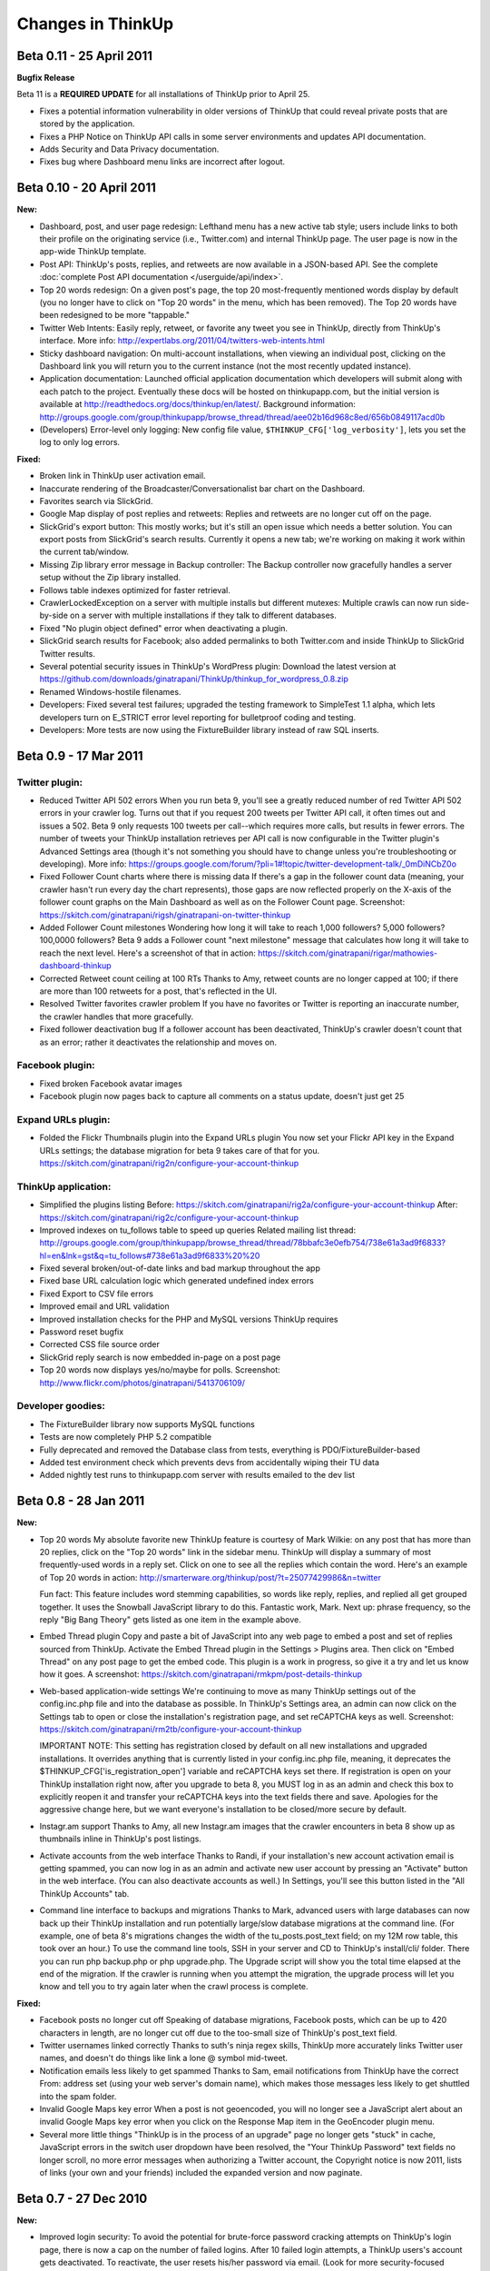 Changes in ThinkUp
==================

Beta 0.11 - 25 April 2011
-------------------------

**Bugfix Release**

Beta 11 is a **REQUIRED UPDATE** for all installations of ThinkUp prior to April 25.

* Fixes a potential information vulnerability in older versions of ThinkUp that could reveal private posts that are stored by the application.
* Fixes a PHP Notice on ThinkUp API calls in some server environments and updates API documentation.
* Adds Security and Data Privacy documentation.
* Fixes bug where Dashboard menu links are incorrect after logout.


Beta 0.10 - 20 April 2011
-------------------------
**New:**

*   Dashboard, post, and user page redesign: Lefthand menu has a new active tab style; users include links to both
    their profile on the originating service (i.e., Twitter.com) and internal ThinkUp page. The user page is now in the
    app-wide ThinkUp template.
*   Post API: ThinkUp's posts, replies, and retweets are now available in a JSON-based API. See the complete
    :doc:`complete Post API documentation </userguide/api/index>`.
*   Top 20 words redesign: On a given post's page, the top 20 most-frequently mentioned words display by default
    (you no longer have to click on "Top 20 words" in the menu, which has been removed). The Top 20 words have been
    redesigned to be more "tappable."
*   Twitter Web Intents: Easily reply, retweet, or favorite any tweet you see in ThinkUp, directly from ThinkUp's
    interface. More info: http://expertlabs.org/2011/04/twitters-web-intents.html
*   Sticky dashboard navigation: On multi-account installations, when viewing an individual post, clicking on the
    Dashboard link you will return you to the current instance (not the most recently updated instance).
*   Application documentation: Launched official application documentation which developers will submit along with
    each patch to the project. Eventually these docs will be hosted on thinkupapp.com, but the initial version is
    available at http://readthedocs.org/docs/thinkup/en/latest/. Background information:
    http://groups.google.com/group/thinkupapp/browse_thread/thread/aee02b16d968c8ed/656b0849117acd0b
*   (Developers) Error-level only logging: New config file value, ``$THINKUP_CFG['log_verbosity']``, lets you set the
    log to only log errors.

**Fixed:**

*   Broken link in ThinkUp user activation email.
*   Inaccurate rendering of the Broadcaster/Conversationalist bar chart on the Dashboard.
*   Favorites search via SlickGrid.
*   Google Map display of post replies and retweets: Replies and retweets are no longer cut off on the page.
*   SlickGrid's export button: This mostly works; but it's still an open issue which needs a better solution. You
    can export posts from SlickGrid's search results. Currently it opens a new tab; we're working on making it work
    within the current tab/window.
*   Missing Zip library error message in Backup controller: The Backup controller now gracefully handles a server setup
    without the Zip library installed.
*   Follows table indexes optimized for faster retrieval.
*   CrawlerLockedException on a server with multiple installs but different mutexes: Multiple crawls can now run
    side-by-side on a server with multiple installations if they talk to different databases.
*   Fixed "No plugin object defined" error when deactivating a plugin.
*   SlickGrid search results for Facebook; also added permalinks to both Twitter.com and inside ThinkUp to SlickGrid
    Twitter results.
*   Several potential security issues in ThinkUp's WordPress plugin: Download the latest version at
    https://github.com/downloads/ginatrapani/ThinkUp/thinkup_for_wordpress_0.8.zip
*   Renamed Windows-hostile filenames.
*   Developers: Fixed several test failures; upgraded the testing framework to SimpleTest 1.1 alpha, which lets
    developers turn on E_STRICT error level reporting for bulletproof coding and testing.
*   Developers: More tests are now using the FixtureBuilder library instead of raw SQL inserts.

Beta 0.9 - 17 Mar 2011
----------------------

Twitter plugin:
~~~~~~~~~~~~~~~

*   Reduced Twitter API 502 errors
    When you run beta 9, you'll see a greatly reduced number of red
    Twitter API 502 errors in your crawler log. Turns out that if you
    request 200 tweets per Twitter API call, it often times out and issues
    a 502. Beta 9 only requests 100 tweets per call--which requires more
    calls, but results in fewer errors. The number of tweets your ThinkUp
    installation retrieves per API call is now configurable in the Twitter
    plugin's Advanced Settings area (though it's not something you should
    have to change unless you're troubleshooting or developing). More
    info:
    https://groups.google.com/forum/?pli=1#!topic/twitter-development-talk/_0mDiNCbZ0o

*   Fixed Follower Count charts where there is missing data
    If there's a gap in the follower count data (meaning, your crawler
    hasn't run every day the chart represents), those gaps are now
    reflected properly on the X-axis of the follower count graphs on the
    Main Dashboard as well as on the Follower Count page. Screenshot:
    https://skitch.com/ginatrapani/rigsh/ginatrapani-on-twitter-thinkup

*   Added Follower Count milestones
    Wondering how long it will take to reach 1,000 followers? 5,000
    followers? 100,0000 followers? Beta 9 adds a Follower count "next
    milestone" message that calculates how long it will take to reach the
    next level. Here's a screenshot of that in action:
    https://skitch.com/ginatrapani/rigar/mathowies-dashboard-thinkup

*   Corrected Retweet count ceiling at 100 RTs
    Thanks to Amy, retweet counts are no longer capped at 100; if there
    are more than 100 retweets for a post, that's reflected in the UI.

*   Resolved Twitter favorites crawler problem
    If you have no favorites or Twitter is reporting an inaccurate number,
    the crawler handles that more gracefully.

*   Fixed follower deactivation bug
    If a follower account has been deactivated, ThinkUp's crawler doesn't
    count that as an error; rather it deactivates the relationship and
    moves on.


Facebook plugin:
~~~~~~~~~~~~~~~~

*   Fixed broken Facebook avatar images
*   Facebook plugin now pages back to capture all comments on a status
    update, doesn't just get 25


Expand URLs plugin:
~~~~~~~~~~~~~~~~~~~

*   Folded the Flickr Thumbnails plugin into the Expand URLs plugin
    You now set your Flickr API key in the Expand URLs settings; the
    database migration for beta 9 takes care of that for you.
    https://skitch.com/ginatrapani/rig2n/configure-your-account-thinkup


ThinkUp application:
~~~~~~~~~~~~~~~~~~~~

*   Simplified the plugins listing
    Before:
    https://skitch.com/ginatrapani/rig2a/configure-your-account-thinkup
    After:
    https://skitch.com/ginatrapani/rig2c/configure-your-account-thinkup

*   Improved indexes on tu_follows table to speed up queries
    Related mailing list thread:
    http://groups.google.com/group/thinkupapp/browse_thread/thread/78bbafc3e0efb754/738e61a3ad9f6833?hl=en&lnk=gst&q=tu_follows#738e61a3ad9f6833%20%20

*   Fixed several broken/out-of-date links and bad markup throughout the app
*   Fixed base URL calculation logic which generated undefined index errors
*   Fixed Export to CSV file errors
*   Improved email and URL validation
*   Improved installation checks for the PHP and MySQL versions ThinkUp requires
*   Password reset bugfix
*   Corrected CSS file source order
*   SlickGrid reply search is now embedded in-page on a post page
*   Top 20 words now displays yes/no/maybe for polls. Screenshot:
    http://www.flickr.com/photos/ginatrapani/5413706109/


Developer goodies:
~~~~~~~~~~~~~~~~~~

*   The FixtureBuilder library now supports MySQL functions
*   Tests are now completely PHP 5.2 compatible
*   Fully deprecated and removed the Database class from tests,
    everything is PDO/FixtureBuilder-based
*   Added test environment check which prevents devs from accidentally
    wiping their TU data
*   Added nightly test runs to thinkupapp.com server with results
    emailed to the dev list

Beta 0.8 - 28 Jan 2011
-----------------------

**New:**

*   Top 20 words
    My absolute favorite new ThinkUp feature is courtesy of Mark Wilkie:
    on any post that has more than 20 replies, click on the "Top 20 words"
    link in the sidebar menu. ThinkUp will display a summary of most
    frequently-used words in a reply set. Click on one to see all the
    replies which contain the word. Here's an example of Top 20 words in
    action:
    http://smarterware.org/thinkup/post/?t=25077429986&n=twitter

    Fun fact: This feature includes word stemming capabilities, so words
    like reply, replies, and replied all get grouped together. It uses the
    Snowball JavaScript library to do this. Fantastic work, Mark. Next up:
    phrase frequency, so the reply "Big Bang Theory" gets listed as one
    item in the example above.

*   Embed Thread plugin
    Copy and paste a bit of JavaScript into any web page to embed a post
    and set of replies sourced from ThinkUp. Activate the Embed Thread
    plugin in the Settings > Plugins area. Then click on "Embed Thread" on
    any post page to get the embed code. This plugin is a work in
    progress, so give it a try and let us know how it goes. A screenshot:
    https://skitch.com/ginatrapani/rmkpm/post-details-thinkup

*   Web-based application-wide settings
    We're continuing to move as many ThinkUp settings out of the
    config.inc.php file and into the database as possible. In ThinkUp's
    Settings area, an admin can now click on the Settings tab to open or
    close the installation's registration page, and set reCAPTCHA keys as
    well. Screenshot:
    https://skitch.com/ginatrapani/rm2tb/configure-your-account-thinkup

    IMPORTANT NOTE: This setting has registration closed by default on all
    new installations and upgraded installations. It overrides anything
    that is currently listed in your config.inc.php file, meaning, it
    deprecates the $THINKUP_CFG['is_registration_open'] variable and
    reCAPTCHA keys set there. If registration is open on your ThinkUp
    installation right now, after you upgrade to beta 8, you MUST log in
    as an admin and check this box to explicitly reopen it and transfer
    your reCAPTCHA keys into the text fields there and save. Apologies for
    the aggressive change here, but we want everyone's installation to be
    closed/more secure by default.

*   Instagr.am support
    Thanks to Amy, all new Instagr.am images that the crawler encounters
    in beta 8 show up as thumbnails inline in ThinkUp's post listings.

*   Activate accounts from the web interface
    Thanks to Randi, if your installation's new account activation email
    is getting spammed, you can now log in as an admin and activate new
    user account by pressing an "Activate" button in the web interface.
    (You can also deactivate accounts as well.) In Settings, you'll see
    this button listed in the "All ThinkUp Accounts" tab.

*   Command line interface to backups and migrations
    Thanks to Mark, advanced users with large databases can now back up
    their ThinkUp installation and run potentially large/slow database
    migrations at the command line. (For example, one of beta 8's
    migrations changes the width of the tu_posts.post_text field; on my
    12M row table, this took over an hour.) To use the command line tools,
    SSH in your server and CD to ThinkUp's install/cli/ folder. There you
    can run php backup.php or php upgrade.php. The Upgrade script will
    show you the total time elapsed at the end of the migration. If the
    crawler is running when you attempt the migration, the upgrade process
    will let you know and tell you to try again later when the crawl
    process is complete.

**Fixed:**

*   Facebook posts no longer cut off
    Speaking of database migrations, Facebook posts, which can be up to
    420 characters in length, are no longer cut off due to the too-small
    size of ThinkUp's post_text field.

*   Twitter usernames linked correctly
    Thanks to suth's ninja regex skills, ThinkUp more accurately links
    Twitter user names, and doesn't do things like link a lone @ symbol
    mid-tweet.

*   Notification emails less likely to get spammed
    Thanks to Sam, email notifications from ThinkUp have the correct From:
    address set (using your web server's domain name), which makes those
    messages less likely to get shuttled into the spam folder.

*   Invalid Google Maps key error
    When a post is not geoencoded, you will no longer see a JavaScript
    alert about an invalid Google Maps key error when you click on the
    Response Map item in the GeoEncoder plugin menu.

*   Several more little things
    "ThinkUp is in the process of an upgrade" page no longer gets "stuck"
    in cache, JavaScript errors in the switch user dropdown have been
    resolved, the "Your ThinkUp Password" text fields no longer scroll, no
    more error messages when authorizing a Twitter account, the Copyright
    notice is now 2011, lists of links (your own and your friends)
    included the expanded version and now paginate.


Beta 0.7 - 27 Dec 2010
----------------------

**New:**

*   Improved login security: To avoid the potential for brute-force
    password cracking attempts on ThinkUp's login page, there is now a cap
    on the number of failed logins. After 10 failed login attempts, a
    ThinkUp users's account gets deactivated. To reactivate, the user
    resets his/her password via email. (Look for more security-focused
    updates to the system in future releases.)

*   Better retweet crawling: Thanks to Amy, ThinkUp now captures
    the total of new-style retweets more accurately, and displays that
    number plus the number of old-style quoted retweets that ThinkUp
    detects.

*   Tweet reply links: Thanks to Sam, you can now easily reply to a
    given tweet from inside ThinkUp. Rollover any tweet and click on the
    "Reply" link to autofill Twitter's update form with the user name and
    status ID. Screenshot:
    https://skitch.com/ginatrapani/rga5j/ginatrapani-on-twitter-thinkup

*   Picplz support: Thanks to Kyle, photos posted on Twitter from
    http://picplz.com now show up as inline thumbnails in ThinkUp.

*   Tweet photo thumbnails appear on post page: Speaking of image
    thumbnails, they now appear on individual post pages like this one:
    http://smarterware.org/thinkup/post/?t=13426333958807552&n=twitter

*   Configure number of links to expand per crawler run: Thanks to
    Sam, you can now set the number of links the Expand URLs plugin
    attempts per crawler run. This number is 1500 by default and normally
    won't need to be changed. But, if your crawls are taking too long or
    if you've got too many links to expand that aren't happening fast
    enough, you can now dial it up or down in the web interface.
    Screenshot:
    https://skitch.com/ginatrapani/rga5t/configure-your-account-thinkup

*   Followers/Who You Follow lists updated: Twitter's Followers/Who
    You Follow lists have been simplified, and now display some
    interesting stats like how many multiples of followers a user has
    versus friends, and the average number of posts that user has
    published per day since they joined Twitter. Screenshot:
    https://skitch.com/ginatrapani/rga5a/ginatrapani-on-twitter-thinkup

*   New (for developers)! Logger debug mode: Thanks to Amy, developers
    who have debug=true in their config file can write debug statements to
    the log while developing the crawler.

**Fixed:**

*   Gradients in design refresh: Thanks to Andy, everyone on
    every browser sees the new gradients in beta 6's design refresh as we
    intended.

*   Upgrader: Mark fixed a bug that potentially caused problems
    upgrading to ThinkUp's latest version from beta 2. We now have
    automated upgrade tests which run through every single possible
    upgrade path from beta 1 to beta 7 passing.

*   Several more little things: Application options
    have been moved to the generic options table to consolidate our data
    structure; Update your data links no longer throw a 404; Links to
    retweet listings from the Dashboard have been corrected; Plugin
    external libraries are now located in their own extlib folders.



Beta 0.6 - 13 Dec 2010
----------------------

**New:**

*   Favorite tweets: Thanks to an incredible show of perseverance
    by Amy who has been shepherding along this branch since April, ThinkUp
    now captures your favorite tweets (the ones you have starred) and
    lists them under a new Favorites menu on the main dashboard. If you
    like to star tweets with links in them for reading later, you can
    filter your favorites list that way, too. Screenshot:
    https://skitch.com/ginatrapani/rrs81/ginatrapani-on-twitter-thinkup

*   Design refresh: Anil made a few design improvements in this
    release which consolidate the header and status bar, make the sidebar
    menu easier to see and use, remove lots of borders and other clutter,
    and make the replies and retweets buttons more button-like. See the
    new design in action:
    http://smarterware.org/thinkup/

    Note: there are rough spots and CSS/markup mistakes here; I modified
    several of Anil's tweaks so anything that's broken/weird is probably
    my fault. As always, we'll be polishing as we go. CSS mavens, send me
    pull requests with fixes, please. (Please.)

*   Reorganized post page: The post detail page now has a sidebar
    menu just like the dashboard does, a one-stop shop for everything you
    can do with a post, like export replies, search and filter replies,
    list retweets, and see responses on a map. Like the dashboard, plugins
    generate this menu dynamically, which opens the door to
    conversation-specific visualizations and reply listings. Now that the
    stage is set for those kinds of plugins, expect to see more items
    appear in that menu in future releases. Screenshot:
    https://skitch.com/ginatrapani/rrs85/post-details-thinkup

*   Expand/collapse advanced plugin options: A ThinkUp plugin can
    potentially have several settings, and many of them could have default
    values that most users don't need to ever see or change. That's why
    we've set up the ability to hide "advanced" plugin options to simplify
    setup. For example, the only options an admin sees by default for the
    Twitter plugin are the two required values, the rest are nestled away
    comfortably in a hidden div. Just click "Show Advanced Options" to
    reveal them. Screenshot:
    https://skitch.com/ginatrapani/rrs8b/configure-your-account-thinkup

**Fixed:**

*   Twitter inquiries: Thanks to Andy, tweets which contain URLs
    that have question marks in them no longer show up in the Inquires
    list, because they're not questions.

*   New developers tools! Developers can now output custom debugging
    lines while running tests, run an individual test in a given TestCase,
    and see details of a database access error when they set debug = true
    in the config.inc.php file.

*   More little things: Fixed a bug where under certain
    conditions, a user may not get saved to the database correctly. Fixed
    a bug where the web-based crawler page's content-type was not set
    correctly. Fixed a bug where an instance may not get updated correctly
    after a crawl completes. Added a link to the IRC channel to the
    application footer.

Beta 0.5 - 22 Nov 2010
----------------------

**New:**

*   Human readable crawler log: When you click on the "Update now"
    link to run the ThinkUp crawler, the activity log you'll see has been
    totally revamped. You'll have an easier time seeing errors, successes,
    and information about what's working and what's not.

*   Better data integrity: The latest database migration enforces
    some unique indexes which will make sure your datastore is cleaner and
    free of duplicate links and posts. (Related mailing list thread:
    http://groups.google.com/group/thinkupapp/browse_thread/thread/eac7e97f4f81265e)

**Fixed:**

*   Reduced number of Twitter API errors: The order the ThinkUp
    crawler gathers your data from the Twitter API has been adjusted in a
    way that should result in fewer errors and faster data capture. In
    practice, your friends and followers lists will not stay empty for as
    long as they have been anymore. (One of several related mailing list
    threads: http://groups.google.com/group/thinkupapp/browse_thread/thread/cfb9735d6e2ada39/8902e1903b0974ac)

*   The database upgrader: The upgrader now supports custom table
    prefixes (Guillaume, you will be the true test of this fix), and it
    has more understandable messaging about what to do regarding the
    completion email and after the upgrade is complete. (Related mailing
    list messages: http://groups.google.com/group/thinkupapp/msg/021fb00f8f51881e
    http://groups.google.com/group/thinkupapp/msg/9d26ae8574a1b851)

*   Expand URLs hanging bug: The ExpandURLsPlugin used to hang
    indefinitely when it hit a URL that didn't respond quickly enough,
    causing some people to have to deactivate the plugin entirely. The
    timeout has been set so the plugin will move on after a set amount of
    time correctly now.

*   A few more little things: The grid search now works with
    posts which contain Unicode characters, and plugin option errors no
    longer have the endearing but completely uninformative "Sorry, but we
    are unable to process your request at this time" message--instead, you
    get specific details about what's wrong. (Related mailing list thread:
    http://groups.google.com/group/thinkupapp/browse_thread/thread/d4455d0344c8dedd)

Beta 0.4 - 14 Nov 2010
----------------------

**New:**

*   Web-based database upgrader: When you install the new version,
    you'll experience the biggest new ThinkUp feature, our web-based
    database upgrader. Instead of running SQL by hand to update your
    ThinkUp datastore, the app will walk you through the process step by
    step, show you what changes it made, and even give you an option to
    back up your data first. Screenshots here:
    http://www.flickr.com/photos/ginatrapani/sets/72157625383770504/
    This new feature is big and complicated and while we tried our best to
    test every possible scenario, we're depending on you to let us know
    how it goes and report any problems you may have or make any UX
    suggestions. (Thanks in advance for that.)

*   Configurable Twitter API error tolerance: The Twitter API
    serves many fail whales. You can now configure the crawler to tolerate
    up to a certain number of whales--5 by default, but you can increase
    or reduce it now in the plugin settings.
    https://skitch.com/ginatrapani/ryj2n/configure-your-account-thinkup

**Fixed:**

*   Crawler log updates as-it-runs: The "Update now" page updates
    in real-time, instead of spinning and spinning until an entire crawler
    run is complete.

*   Lots of little things: no more exec() PHP warning, the
    WordPress plugin instructions and DB calls are fixed, long URLs now
    wrap correctly, no more bug with deleted accounts because of caching,
    restored missing cache directory causing permissions error, added
    automatic tests for installation and upgrade process, ported several
    tests to the FixtureBuilder library.

Beta 0.3 - 19 Oct 2010
----------------------

**New:**

*   Delete network accounts: If you've added a Twitter or Facebook
    account you want to delete, there's now a handy "Delete" button to do
    so, as shown here:
    http://skitch.com/ginatrapani/dh8na/delete-accounts

*   User-selected timezone: When you install ThinkUp fresh, a
    dropdown of timezones is available for you to choose from, instead of
    the app just defaulting to America/Los_Angeles. This will fix the
    infamous "updated thousands of negative seconds ago" bug that appears
    in the status bar on new installations not located in Southern
    California. Existing users: you should enter your timezone correctly
    by hand into your config.inc.php.
    Warning: the timezone select in the installer is long and scary right
    now. There is an issue filed (#369) to simplify it.

*   Installer attempts to create database: When you install ThinkUp
    fresh, if you enter the name of a database which does not already
    exist, the installer will attempt to create it with the credentials
    you enter. Previously it required that the database already existed.

**Fixed:**

*   Facebook Plugin: Fixed major bugs with new Facebook
    application setup; you can now authorize your FB account and add pages
    you like to ThinkUp with the correct permissions.

*   E_STRICT warnings: If you've got PHP warning set to E_STRICT,
    ThinkUp no longer triggers warnings while developing.

**Refactored:**

*   In preparation for Twitter's new 64-bit "Snowflake" post
    IDs, we've expanded the capacity of ThinkUp's post ID fields.

*   Ported several tests to use our FixtureBuilder library
    instead of raw SQL. The FixtureBuilder lets you create test data very
    easily and using it throughout our tests instead of straight SQL will
    enable us to swap in different DB types and test with custom table
    prefixes later.

Beta 0.2 - 4 Oct 2010
---------------------

*   Facebook Plugin: I gutted all the old Facebook Connect code and
    replaced it with shiny new Open Graph code. The account connection
    experience should be much less bewildering. Give it a try and let me
    know how it goes, especially all of you who have had trouble in beta
    1. Important note for those of you who actually did manage to set up
    Facebook users and pages successfully: the new plugin requires that
    you enter the Facebook Application ID, as shown here:
    http://skitch.com/ginatrapani/d3wu7/configure-your-account-thinkup

*   Twitter plugin: The Twitter API throws a lot of 500 errors (fail
    whales). Amy added a plugin option that lets you set how many whales
    the crawler should tolerate during a given crawl. Also, the crawler
    will now retry a failed API call instead of just moving onto the next
    one. Hopefully this will result in more successful Twitter crawls
    faster. Here's what the new option looks like:
    http://skitch.com/ginatrapani/d34x9/configure-your-account-thinkup

*   Inquiries: See only posts that you've asked an actual question in,
    which often prompts more replies. There's no fancy natural language
    processing going on here, so it's not always perfect, but the new
    "Inquiries" post listing only displays posts that contain question
    marks. An example in action:
    http://smarterware.org/thinkup/index.php%3Fv%3Dtweets-questions%26u%3Dginatrapani%26n%3Dtwitter

Beta 2 also contains several minor bugfixes that restore broken links,
tweak the design consistency, and remove a significant amount of code
that was no longer being used. (This is why the .zip file is smaller
than beta 1's was.)

Beta 0.1 - 27 Sept 2010
-----------------------

This is the last "drop tables and reinstall" release. From now on, you
will be able to upgrade your database smoothly from version to
version.

The major difference between the last alpha and first beta is the UI
interface overhaul discussed here:
http://groups.google.com/group/thinkupapp/browse_thread/thread/9f12e013ee2c4751

Otherwise, compared to the 0.008 alpha, beta 0.1 includes a very long
laundry list of bugfixes and updates. You can see the complete
changelog here:
http://github.com/ginatrapani/thinkup/compare/v0.008...v0.1

